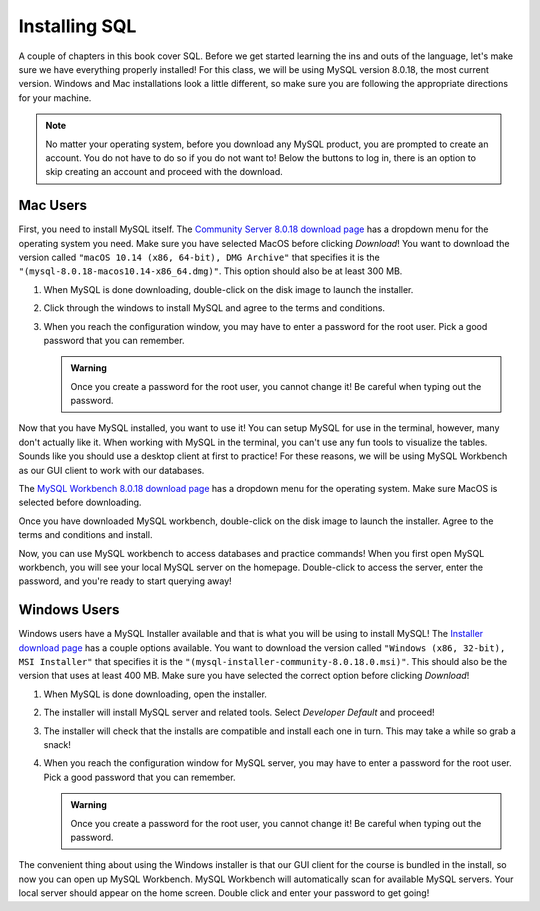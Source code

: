 .. _sql-installation:

Installing SQL
==============

.. index:: SQL

A couple of chapters in this book cover SQL.
Before we get started learning the ins and outs of the language, let's make sure we have everything properly installed!
For this class, we will be using MySQL version 8.0.18, the most current version. Windows and Mac installations look a little different, so make sure you are following the appropriate directions for your machine.

.. admonition:: Note

   No matter your operating system, before you download any MySQL product, you are prompted to create an account.
   You do not have to do so if you do not want to! Below the buttons to log in, there is an option to skip creating an account and proceed with the download.


Mac Users
---------

First, you need to install MySQL itself.
The `Community Server 8.0.18 download page <https://dev.mysql.com/downloads/mysql/>`_ has a dropdown menu for the operating system you need.
Make sure you have selected MacOS before clicking *Download*!
You want to download the version called ``"macOS 10.14 (x86, 64-bit), DMG Archive"`` that specifies it is the ``"(mysql-8.0.18-macos10.14-x86_64.dmg)"``.
This option should also be at least 300 MB.

#. When MySQL is done downloading, double-click on the disk image to launch the installer.
#. Click through the windows to install MySQL and agree to the terms and conditions.
#. When you reach the configuration window, you may have to enter a password for the root user. Pick a good password that you can remember.

   .. admonition:: Warning

      Once you create a password for the root user, you cannot change it! Be careful when typing out the password.

Now that you have MySQL installed, you want to use it!
You can setup MySQL for use in the terminal, however, many don't actually like it.
When working with MySQL in the terminal, you can't use any fun tools to visualize the tables.
Sounds like you should use a desktop client at first to practice! For these reasons, we will be using MySQL Workbench as our GUI client to work with our databases.

The `MySQL Workbench 8.0.18 download page <https://dev.mysql.com/downloads/workbench/>`_ has a dropdown menu for the operating system. Make sure MacOS is selected before downloading.

Once you have downloaded MySQL workbench, double-click on the disk image to launch the installer.
Agree to the terms and conditions and install.

Now, you can use MySQL workbench to access databases and practice commands!
When you first open MySQL workbench, you will see your local MySQL server on the homepage.
Double-click to access the server, enter the password, and you're ready to start querying away!

Windows Users
-------------

Windows users have a MySQL Installer available and that is what you will be using to install MySQL!
The `Installer download page <https://dev.mysql.com/downloads/installer/>`_ has a couple options available.
You want to download the version called ``"Windows (x86, 32-bit), MSI Installer"`` that specifies it is the ``"(mysql-installer-community-8.0.18.0.msi)"``.
This should also be the version that uses at least 400 MB.
Make sure you have selected the correct option before clicking *Download*!

#. When MySQL is done downloading, open the installer.
#. The installer will install MySQL server and related tools. Select *Developer Default* and proceed!
#. The installer will check that the installs are compatible and install each one in turn. This may take a while so grab a snack!
#. When you reach the configuration window for MySQL server, you may have to enter a password for the root user. Pick a good password that you can remember.

   .. admonition:: Warning

      Once you create a password for the root user, you cannot change it! Be careful when typing out the password.
   

The convenient thing about using the Windows installer is that our GUI client for the course is bundled in the install, so now you can open up MySQL Workbench.
MySQL Workbench will automatically scan for available MySQL servers. Your local server should appear on the home screen. Double click and enter your password to get going!